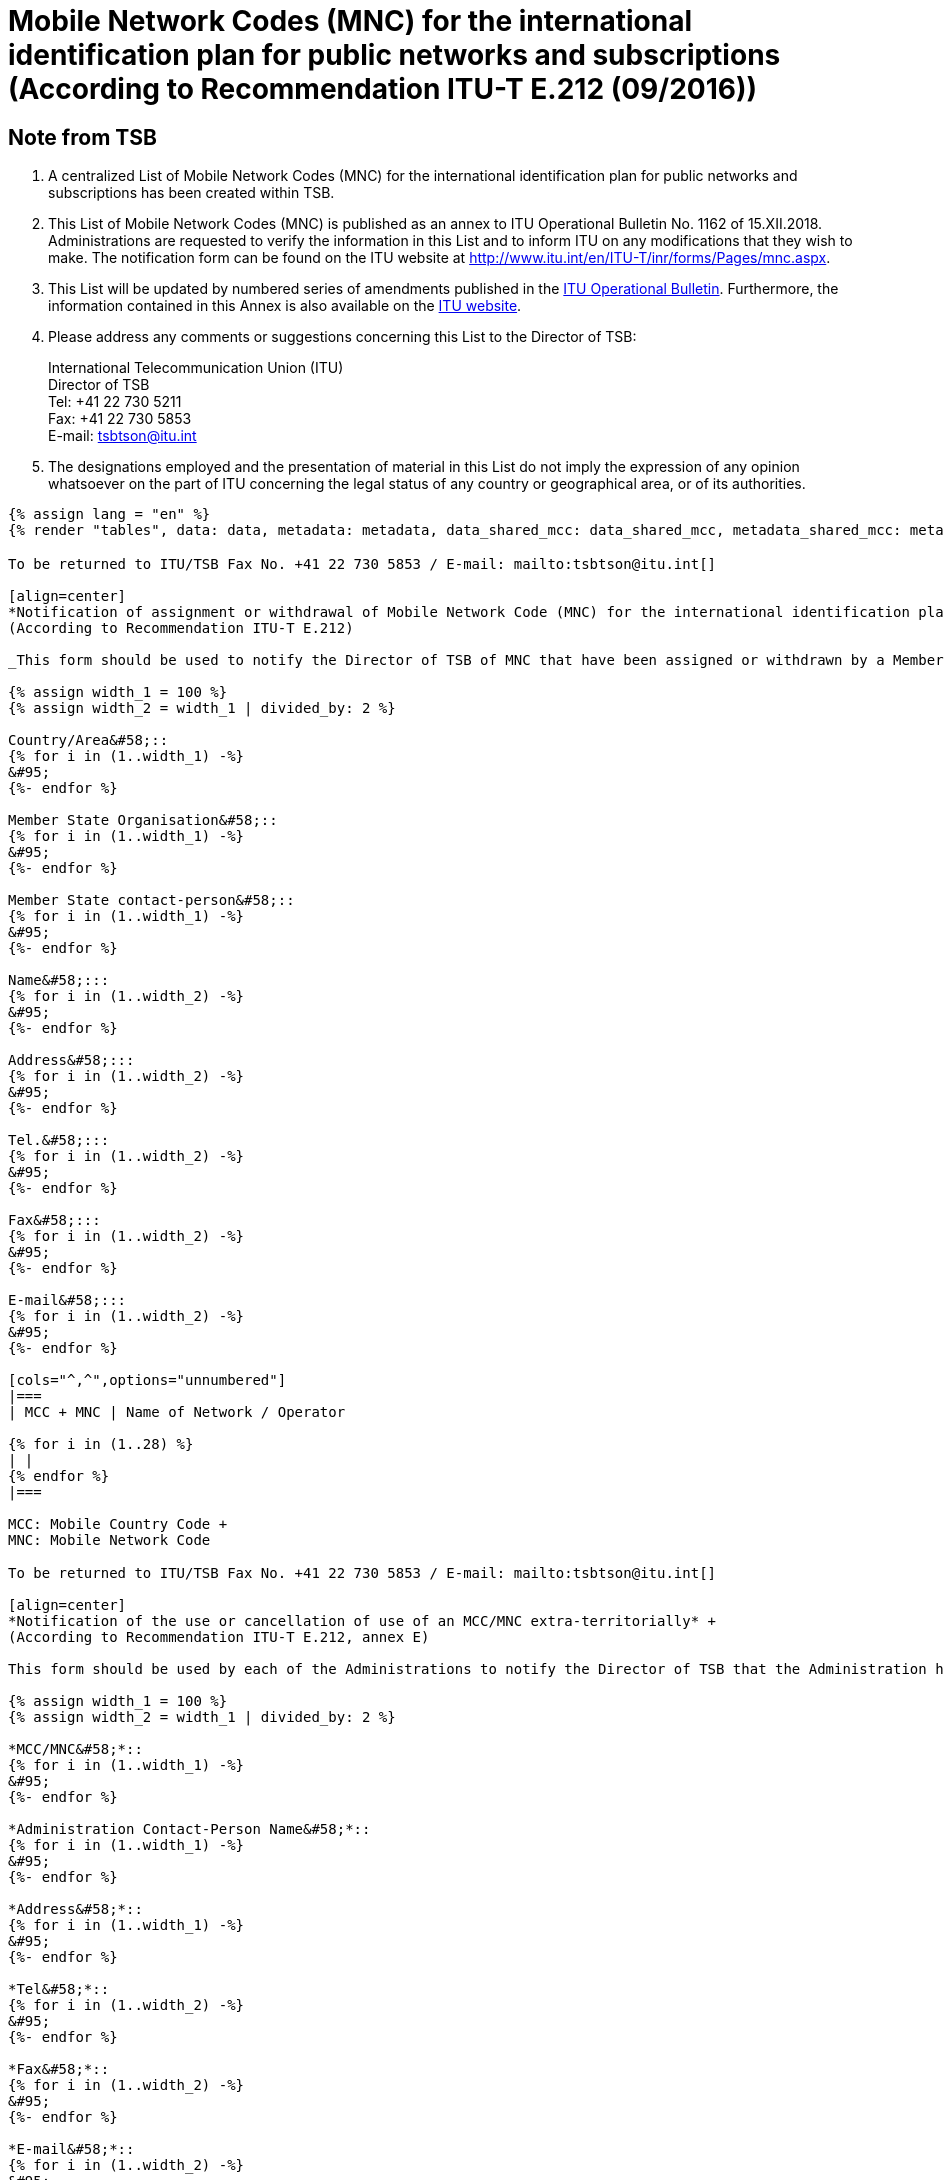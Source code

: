 = Mobile Network Codes (MNC) for the international identification plan for public networks and subscriptions (According to Recommendation ITU-T E.212 (09/2016))
:bureau: T
:docnumber: 1162
:published-date: 2018-12-15
:annex-title-en: Annex to ITU Operational Bulletin
:annex-id: No. 1162
:status: published
:doctype: service-publication
:imagesdir: images
:mn-document-class: itu
:mn-output-extensions: xml,html,pdf,doc,rxl
:local-cache-only:

[preface]
== Note from TSB

. A centralized List of Mobile Network Codes (MNC) for the international identification plan for public networks and subscriptions has been created within TSB.

. This List of Mobile Network Codes (MNC) is published as an annex to ITU Operational Bulletin No. 1162 of 15.XII.2018. Administrations are requested to verify the information in this List and to inform ITU on any modifications that they wish to make. The notification form can be found on the ITU website at link:https://www.itu.int/en/ITU-T/inr/forms/Pages/mnc.aspx[http://www.itu.int/en/ITU-T/inr/forms/Pages/mnc.aspx].

. This List will be updated by numbered series of amendments published in the link:https://www.itu.int/pub/T-SP[ITU Operational Bulletin]. Furthermore, the information contained in this Annex is also available on the link:https://www.itu.int/en/publications/ITU-T/Pages/publications.aspx?parent=T-SP&view=T-SP1[ITU website].

. Please address any comments or suggestions concerning this List to the Director of TSB:
+
--
[align=left]
International Telecommunication Union (ITU) +
Director of TSB +
Tel: +41 22 730 5211 +
Fax: +41 22 730 5853 +
E-mail: tsbtson@itu.int
--

. The designations employed and the presentation of material in this List do not imply the expression of any opinion whatsoever on the part of ITU concerning the legal status of any country or geographical area, or of its authorities.

[yaml2text,data=../../datasets/1162-E.212/data.yaml,metadata=../../datasets/1162-E.212/metadata.yaml,data_shared_mcc=../../datasets/1162-E.212-Shared-MCC/data.yaml,metadata_shared_mcc=../../datasets/1162-E.212-Shared-MCC/metadata.yaml,data_shared_mcc_others=../../datasets/1162-E.212-MCC-Others/data.yaml,metadata_shared_mcc_others=../../datasets/1162-E.212-MCC-Others/metadata.yaml,data_et=../../datasets/1162-E.212-ET/data.yaml,metadata_et=../../datasets/1162-E.212-ET/metadata.yaml]
----
{% assign lang = "en" %}
{% render "tables", data: data, metadata: metadata, data_shared_mcc: data_shared_mcc, metadata_shared_mcc: metadata_shared_mcc, data_shared_mcc_others: data_shared_mcc_others, metadata_shared_mcc_others: metadata_shared_mcc_others, data_et: data_et, metadata_et: metadata_et, lang: lang %}
----

== {blank}

[yaml2text,data=../../datasets/1162-E.212/data.yaml,metadata=../../datasets/1162-E.212/metadata.yaml]
----
To be returned to ITU/TSB Fax No. +41 22 730 5853 / E-mail: mailto:tsbtson@itu.int[]

[align=center]
*Notification of assignment or withdrawal of Mobile Network Code (MNC) for the international identification plan for public networks and subscriptions* +
(According to Recommendation ITU-T E.212)

_This form should be used to notify the Director of TSB of MNC that have been assigned or withdrawn by a Member State since the last notification._

{% assign width_1 = 100 %}
{% assign width_2 = width_1 | divided_by: 2 %}

Country/Area&#58;::
{% for i in (1..width_1) -%}
&#95;
{%- endfor %}

Member State Organisation&#58;::
{% for i in (1..width_1) -%}
&#95;
{%- endfor %}

Member State contact-person&#58;::
{% for i in (1..width_1) -%}
&#95;
{%- endfor %}

Name&#58;:::
{% for i in (1..width_2) -%}
&#95;
{%- endfor %}

Address&#58;:::
{% for i in (1..width_2) -%}
&#95;
{%- endfor %}

Tel.&#58;:::
{% for i in (1..width_2) -%}
&#95;
{%- endfor %}

Fax&#58;:::
{% for i in (1..width_2) -%}
&#95;
{%- endfor %}

E-mail&#58;:::
{% for i in (1..width_2) -%}
&#95;
{%- endfor %}

[cols="^,^",options="unnumbered"]
|===
| MCC + MNC | Name of Network / Operator

{% for i in (1..28) %}
| |
{% endfor %}
|===

MCC: Mobile Country Code +
MNC: Mobile Network Code
----

== {blank}

[yaml2text,data=../../datasets/1162-E.212/data.yaml,metadata=../../datasets/1162-E.212/metadata.yaml]
----
To be returned to ITU/TSB Fax No. +41 22 730 5853 / E-mail: mailto:tsbtson@itu.int[]

[align=center]
*Notification of the use or cancellation of use of an MCC/MNC extra-territorially* +
(According to Recommendation ITU-T E.212, annex E)

This form should be used by each of the Administrations to notify the Director of TSB that the Administration has agreed that an operator can use/can cancel the use of an MCC+MNC of Country A in Country B.

{% assign width_1 = 100 %}
{% assign width_2 = width_1 | divided_by: 2 %}

*MCC/MNC&#58;*::
{% for i in (1..width_1) -%}
&#95;
{%- endfor %}

*Administration Contact-Person Name&#58;*::
{% for i in (1..width_1) -%}
&#95;
{%- endfor %}

*Address&#58;*::
{% for i in (1..width_1) -%}
&#95;
{%- endfor %}

*Tel&#58;*::
{% for i in (1..width_2) -%}
&#95;
{%- endfor %}

*Fax&#58;*::
{% for i in (1..width_2) -%}
&#95;
{%- endfor %}

*E-mail&#58;*::
{% for i in (1..width_2) -%}
&#95;
{%- endfor %}

[cols="5",options="unnumbered"]
|===
^h| MCC/MNC
^h| Operator(s) Name
h| Country B – Where the MCC/MNC is to be used extra-territorially
h| MSIN range to be used in Country A
h| MSIN range to be used in Country B

| | | | |
| | | | |
|===

== Amendments

[cols="^,^,^",options="unnumbered"]
|===
| Amendment No.
| Operational Bulletin No.
| Country/area

{% for i in (1..30) %}
| {{ i }} | |
{% endfor %}
|===
----

